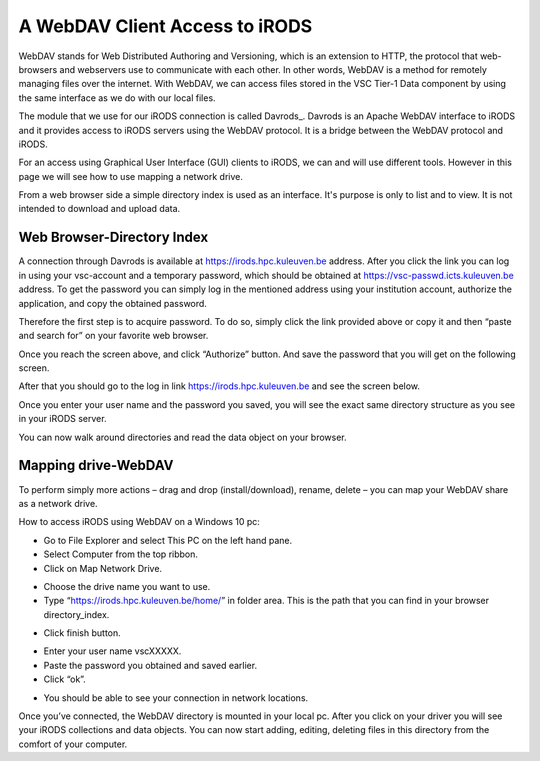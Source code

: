 .. _webdav_access_to_irods:

A WebDAV Client Access to iRODS
===============================

WebDAV stands for Web Distributed Authoring and Versioning, which is an extension to HTTP, the protocol that web-browsers and webservers use to communicate with each other.
In other words, WebDAV is a method for remotely managing files over the internet. With WebDAV, we can access files stored in the VSC Tier-1 Data component by using the same interface as we do with our local files.

The module that we use for our iRODS connection is called Davrods_. Davrods is an Apache WebDAV interface to iRODS and it provides access to iRODS servers using the WebDAV protocol. It is a bridge between the WebDAV protocol and iRODS.

For an access using Graphical User Interface (GUI) clients to iRODS, we can and will use different tools. However in this page we will see how to use mapping a network drive.

From a web browser side a simple directory index is used as an interface. It's purpose is only to list and to view. It is not intended to download and upload data.

Web Browser-Directory Index
---------------------------

A connection through Davrods is available at https://irods.hpc.kuleuven.be address. After you click the link you can log in using your vsc-account and a temporary password, which should be obtained at https://vsc-passwd.icts.kuleuven.be address. 
To get the password you can simply log in the mentioned address using your institution account, authorize the application, and copy the obtained password.

Therefore the first step is to acquire password. To do so, simply click the link provided above or copy it and then “paste and search for” on your favorite web browser. 

.. image:: webdav/pass_request.png

Once you reach the screen above, and click “Authorize” button. And save the password that you will get on the following screen.

.. image:: webdav/pass_page.png

After that you should go to the log in link https://irods.hpc.kuleuven.be and see the screen below.

.. image:: webdav/davrods_access.png

Once you enter your user name and the password you saved, you will see the exact same directory structure as you see in your iRODS server.

.. image:: webdav/dir_index.png

You can now walk around directories and read the data object on your browser.

Mapping drive-WebDAV
--------------------

To perform simply more actions – drag and drop (install/download), rename, delete –  you can map your WebDAV share as a network drive.

How to access iRODS using WebDAV on a Windows 10 pc:

- Go to File Explorer and select This PC on the left hand pane.
- Select Computer from the top ribbon.
- Click on Map Network Drive.

.. image:: webdav/map1.png

- Choose the drive name you want to use. 
- Type “https://irods.hpc.kuleuven.be/home/” in folder area. This is the path that you can find in your browser directory_index.

.. image:: webdav/map2.png

- Click finish button.

.. image:: webdav/map3.png

- Enter your user name vscXXXXX.
- Paste the password you obtained and saved earlier.
- Click “ok”.

.. image:: webdav/map4.png

- You should be able to see your connection in network locations.

.. image:: webdav/map5.png

Once you’ve connected, the WebDAV directory is mounted in your local pc. After you click on your driver you will see your iRODS collections and data objects. You can now start adding, editing, deleting files in this directory from the comfort of your computer.

